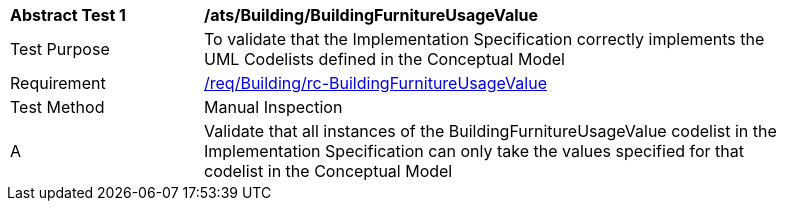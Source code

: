 [[ats_Building_BuildingFurnitureUsageValue]]
[width="90%",cols="2,6a"]
|===
^|*Abstract Test {counter:ats-id}* |*/ats/Building/BuildingFurnitureUsageValue* 
^|Test Purpose |To validate that the Implementation Specification correctly implements the UML Codelists defined in the Conceptual Model
^|Requirement |<<req_Building_BuildingFurnitureUsageValue,/req/Building/rc-BuildingFurnitureUsageValue>>
^|Test Method |Manual Inspection
^|A |Validate that all instances of the BuildingFurnitureUsageValue codelist in the Implementation Specification can only take the values specified for that codelist in the Conceptual Model 
|===
